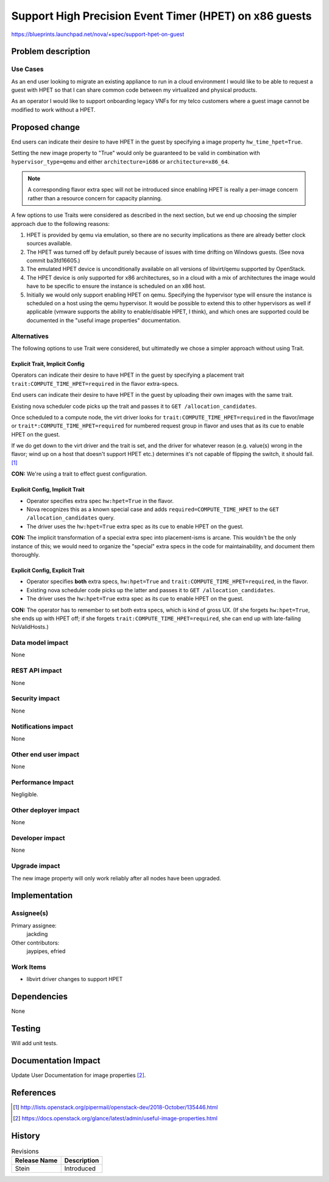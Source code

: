 ..
 This work is licensed under a Creative Commons Attribution 3.0 Unported
 License.

 http://creativecommons.org/licenses/by/3.0/legalcode

=======================================================
Support High Precision Event Timer (HPET) on x86 guests
=======================================================

https://blueprints.launchpad.net/nova/+spec/support-hpet-on-guest

Problem description
===================

Use Cases
---------

As an end user looking to migrate an existing appliance to run in a cloud
environment I would like to be able to request a guest with HPET so that I can
share common code between my virtualized and physical products.

As an operator I would like to support onboarding legacy VNFs for my telco
customers where a guest image cannot be modified to work without a HPET.

Proposed change
===============

End users can indicate their desire to have HPET in the guest by specifying a
image property ``hw_time_hpet=True``.

Setting the new image property to "True" would only be guaranteed to be valid
in combination with ``hypervisor_type=qemu`` and either ``architecture=i686``
or ``architecture=x86_64``.

.. note:: A corresponding flavor extra spec will not be introduced since
   enabling HPET is really a per-image concern rather than a resource concern
   for capacity planning.

A few options to use Traits were considered as described in the next section,
but we end up choosing the simpler approach due to the following reasons:

1) HPET is provided by qemu via emulation, so there are no security
   implications as there are already better clock sources available.

2) The HPET was turned off by default purely because of issues with time
   drifting on Windows guests. (See nova commit ba3fd16605.)

3) The emulated HPET device is unconditionally available on all versions of
   libvirt/qemu supported by OpenStack.

4) The HPET device is only supported for x86 architectures, so in a cloud with
   a mix of architectures the image would have to be specific to ensure the
   instance is scheduled on an x86 host.

5) Initially we would only support enabling HPET on qemu.  Specifying the
   hypervisor type will ensure the instance is scheduled on a host using the
   qemu hypervisor.  It would be possible to extend this to other hypervisors
   as well if applicable (vmware supports the ability to enable/disable HPET,
   I think), and which ones are supported could be documented in the "useful
   image properties" documentation.


Alternatives
------------

The following options to use Trait were considered, but ultimatedly we chose
a simpler approach without using Trait.

Explicit Trait, Implicit Config
~~~~~~~~~~~~~~~~~~~~~~~~~~~~~~~

Operators can indicate their desire to have HPET in the guest by specifying a
placement trait ``trait:COMPUTE_TIME_HPET=required`` in the flavor extra-specs.

End users can indicate their desire to have HPET in the guest by uploading
their own images with the same trait.

Existing nova scheduler code picks up the trait and passes it to
``GET /allocation_candidates``.

Once scheduled to a compute node, the virt driver looks for
``trait:COMPUTE_TIME_HPET=required`` in the flavor/image or
``trait*:COMPUTE_TIME_HPET=required`` for numbered request group in flavor and
uses that as its cue to enable HPET on the guest.

If we do get down to the virt driver and the trait is set, and the driver for
whatever reason (e.g. value(s) wrong in the flavor; wind up on a host that
doesn't support HPET etc.) determines it's not capable of flipping the switch,
it should fail. [1]_

**CON:** We're using a trait to effect guest configuration.

Explicit Config, Implicit Trait
~~~~~~~~~~~~~~~~~~~~~~~~~~~~~~~

* Operator specifies extra spec ``hw:hpet=True`` in the flavor.
* Nova recognizes this as a known special case and adds
  ``required=COMPUTE_TIME_HPET`` to the ``GET /allocation_candidates`` query.
* The driver uses the ``hw:hpet=True`` extra spec as its cue to enable HPET on
  the guest.

**CON:** The implicit transformation of a special extra spec into
placement-isms is arcane. This wouldn't be the only instance of this; we would
need to organize the "special" extra specs in the code for maintainability, and
document them thoroughly.

Explicit Config, Explicit Trait
~~~~~~~~~~~~~~~~~~~~~~~~~~~~~~~

* Operator specifies **both** extra specs, ``hw:hpet=True`` and
  ``trait:COMPUTE_TIME_HPET=required``, in the flavor.
* Existing nova scheduler code picks up the latter and passes it to ``GET
  /allocation_candidates``.
* The driver uses the ``hw:hpet=True`` extra spec as its cue to enable HPET on
  the guest.

**CON:** The operator has to remember to set both extra specs, which is kind of
gross UX. (If she forgets ``hw:hpet=True``, she ends up with HPET off; if she
forgets ``trait:COMPUTE_TIME_HPET=required``, she can end up with late-failing
NoValidHosts.)

Data model impact
-----------------

None

REST API impact
---------------

None

Security impact
---------------

None

Notifications impact
--------------------

None

Other end user impact
---------------------

None

Performance Impact
------------------

Negligible.


Other deployer impact
---------------------

None

Developer impact
----------------

None

Upgrade impact
--------------

The new image property will only work reliably after all nodes have been
upgraded.


Implementation
==============

Assignee(s)
-----------

Primary assignee:
  jackding

Other contributors:
  jaypipes, efried

Work Items
----------

* libvirt driver changes to support HPET

Dependencies
============

None

Testing
=======

Will add unit tests.


Documentation Impact
====================

Update User Documentation for image properties [2]_.

References
==========

.. [1] http://lists.openstack.org/pipermail/openstack-dev/2018-October/135446.html
.. [2] https://docs.openstack.org/glance/latest/admin/useful-image-properties.html

History
=======

.. list-table:: Revisions
   :header-rows: 1

   * - Release Name
     - Description
   * - Stein
     - Introduced
